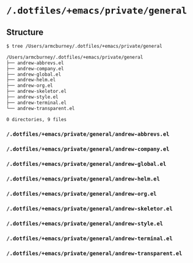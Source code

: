 * =/.dotfiles/+emacs/private/general=
** Structure
#+BEGIN_SRC bash
$ tree /Users/armcburney/.dotfiles/+emacs/private/general

/Users/armcburney/.dotfiles/+emacs/private/general
├── andrew-abbrevs.el
├── andrew-company.el
├── andrew-global.el
├── andrew-helm.el
├── andrew-org.el
├── andrew-skeletor.el
├── andrew-style.el
├── andrew-terminal.el
└── andrew-transparent.el

0 directories, 9 files

#+END_SRC
*** =/.dotfiles/+emacs/private/general/andrew-abbrevs.el=
*** =/.dotfiles/+emacs/private/general/andrew-company.el=
*** =/.dotfiles/+emacs/private/general/andrew-global.el=
*** =/.dotfiles/+emacs/private/general/andrew-helm.el=
*** =/.dotfiles/+emacs/private/general/andrew-org.el=
*** =/.dotfiles/+emacs/private/general/andrew-skeletor.el=
*** =/.dotfiles/+emacs/private/general/andrew-style.el=
*** =/.dotfiles/+emacs/private/general/andrew-terminal.el=
*** =/.dotfiles/+emacs/private/general/andrew-transparent.el=